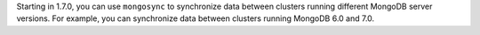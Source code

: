 Starting in 1.7.0, you can use ``mongosync`` to synchronize data between
clusters running different MongoDB server versions. For example, you
can synchronize data between clusters running MongoDB 6.0 and 7.0.
